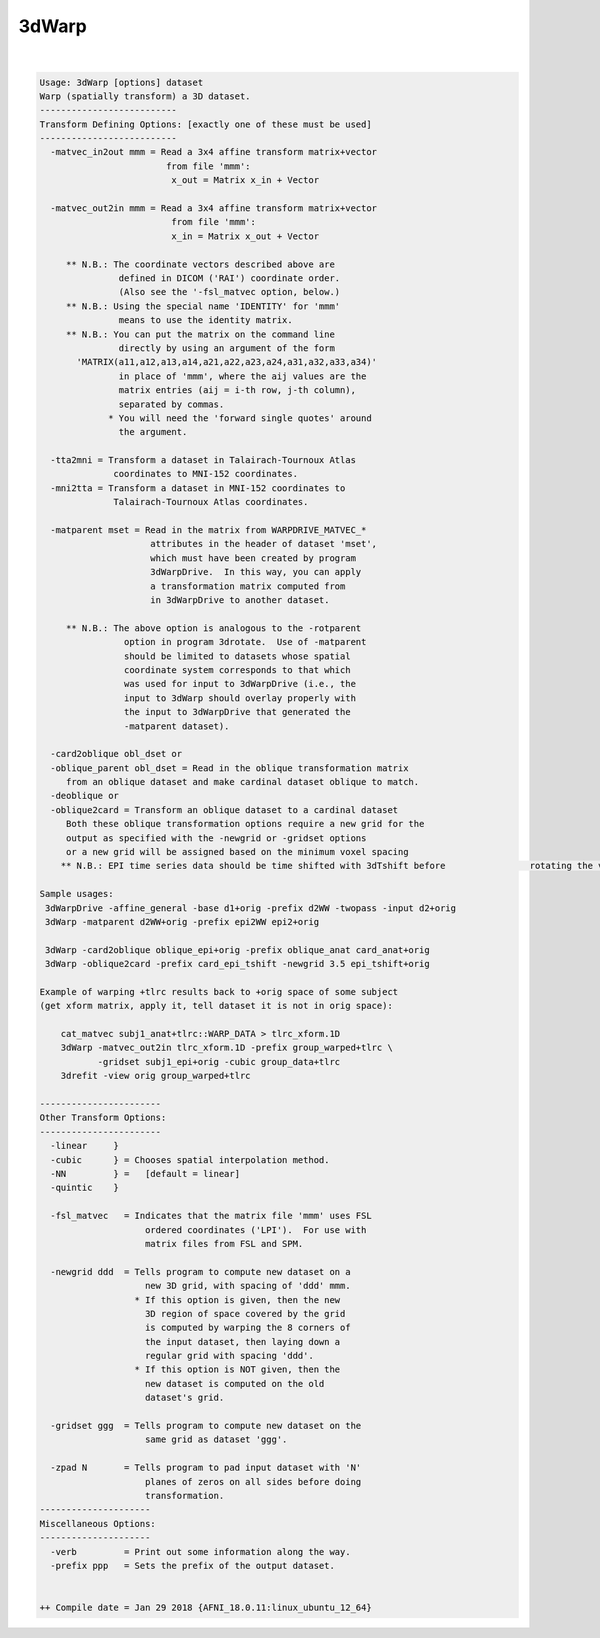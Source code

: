 ******
3dWarp
******

.. _3dWarp:

.. contents:: 
    :depth: 4 

| 

.. code-block:: none

    
    Usage: 3dWarp [options] dataset
    Warp (spatially transform) a 3D dataset.
    --------------------------
    Transform Defining Options: [exactly one of these must be used]
    --------------------------
      -matvec_in2out mmm = Read a 3x4 affine transform matrix+vector
                            from file 'mmm':
                             x_out = Matrix x_in + Vector
    
      -matvec_out2in mmm = Read a 3x4 affine transform matrix+vector
                             from file 'mmm':
                             x_in = Matrix x_out + Vector
    
         ** N.B.: The coordinate vectors described above are
                   defined in DICOM ('RAI') coordinate order.
                   (Also see the '-fsl_matvec option, below.)
         ** N.B.: Using the special name 'IDENTITY' for 'mmm'
                   means to use the identity matrix.
         ** N.B.: You can put the matrix on the command line
                   directly by using an argument of the form
           'MATRIX(a11,a12,a13,a14,a21,a22,a23,a24,a31,a32,a33,a34)'
                   in place of 'mmm', where the aij values are the
                   matrix entries (aij = i-th row, j-th column),
                   separated by commas.
                 * You will need the 'forward single quotes' around
                   the argument.
    
      -tta2mni = Transform a dataset in Talairach-Tournoux Atlas
                  coordinates to MNI-152 coordinates.
      -mni2tta = Transform a dataset in MNI-152 coordinates to
                  Talairach-Tournoux Atlas coordinates.
    
      -matparent mset = Read in the matrix from WARPDRIVE_MATVEC_*
                         attributes in the header of dataset 'mset',
                         which must have been created by program
                         3dWarpDrive.  In this way, you can apply
                         a transformation matrix computed from
                         in 3dWarpDrive to another dataset.
    
         ** N.B.: The above option is analogous to the -rotparent
                    option in program 3drotate.  Use of -matparent
                    should be limited to datasets whose spatial
                    coordinate system corresponds to that which
                    was used for input to 3dWarpDrive (i.e., the
                    input to 3dWarp should overlay properly with
                    the input to 3dWarpDrive that generated the
                    -matparent dataset).
    
      -card2oblique obl_dset or 
      -oblique_parent obl_dset = Read in the oblique transformation matrix
         from an oblique dataset and make cardinal dataset oblique to match.
      -deoblique or
      -oblique2card = Transform an oblique dataset to a cardinal dataset
         Both these oblique transformation options require a new grid for the
         output as specified with the -newgrid or -gridset options
         or a new grid will be assigned based on the minimum voxel spacing
        ** N.B.: EPI time series data should be time shifted with 3dTshift before                rotating the volumes to a cardinal direction
    
    Sample usages:
     3dWarpDrive -affine_general -base d1+orig -prefix d2WW -twopass -input d2+orig
     3dWarp -matparent d2WW+orig -prefix epi2WW epi2+orig
    
     3dWarp -card2oblique oblique_epi+orig -prefix oblique_anat card_anat+orig
     3dWarp -oblique2card -prefix card_epi_tshift -newgrid 3.5 epi_tshift+orig
    
    Example of warping +tlrc results back to +orig space of some subject
    (get xform matrix, apply it, tell dataset it is not in orig space):
    
        cat_matvec subj1_anat+tlrc::WARP_DATA > tlrc_xform.1D
        3dWarp -matvec_out2in tlrc_xform.1D -prefix group_warped+tlrc \
               -gridset subj1_epi+orig -cubic group_data+tlrc
        3drefit -view orig group_warped+tlrc
    
    -----------------------
    Other Transform Options:
    -----------------------
      -linear     }
      -cubic      } = Chooses spatial interpolation method.
      -NN         } =   [default = linear]
      -quintic    }
    
      -fsl_matvec   = Indicates that the matrix file 'mmm' uses FSL
                        ordered coordinates ('LPI').  For use with
                        matrix files from FSL and SPM.
    
      -newgrid ddd  = Tells program to compute new dataset on a
                        new 3D grid, with spacing of 'ddd' mmm.
                      * If this option is given, then the new
                        3D region of space covered by the grid
                        is computed by warping the 8 corners of
                        the input dataset, then laying down a
                        regular grid with spacing 'ddd'.
                      * If this option is NOT given, then the
                        new dataset is computed on the old
                        dataset's grid.
    
      -gridset ggg  = Tells program to compute new dataset on the
                        same grid as dataset 'ggg'.
    
      -zpad N       = Tells program to pad input dataset with 'N'
                        planes of zeros on all sides before doing
                        transformation.
    ---------------------
    Miscellaneous Options:
    ---------------------
      -verb         = Print out some information along the way.
      -prefix ppp   = Sets the prefix of the output dataset.
    
    
    ++ Compile date = Jan 29 2018 {AFNI_18.0.11:linux_ubuntu_12_64}
